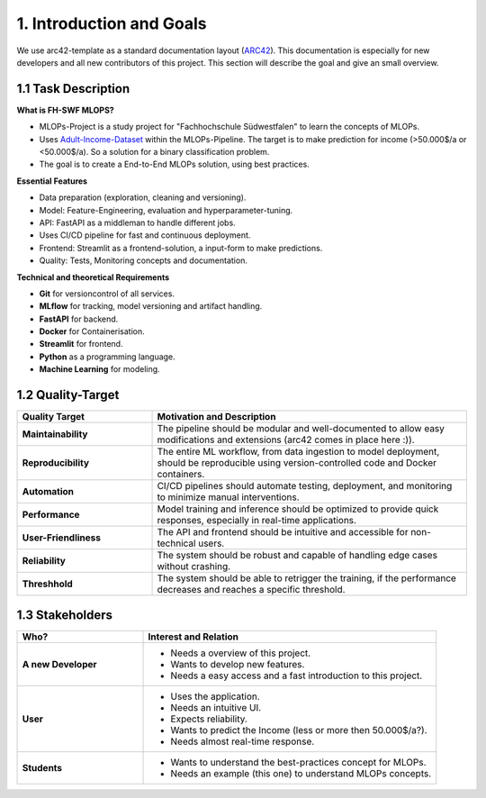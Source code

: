 1. Introduction and Goals
===========================
We use arc42-template as a standard documentation layout (`ARC42 <https://arc42.org/overview>`_). This documentation
is especially for new developers and all new contributors of this project. This section will describe the goal and give
an small overview.


===============================
1.1 Task Description
===============================

**What is FH-SWF MLOPS?**

- MLOPs-Project is a study project for "Fachhochschule Südwestfalen" to learn the concepts of MLOPs.
- Uses  `Adult-Income-Dataset  <https://www.kaggle.com/datasets/wenruliu/adult-income-dataset/data>`_
  within the MLOPs-Pipeline. The target is to make prediction for income (>50.000$/a or <50.000$/a). So
  a solution for a binary classification problem.
- The goal is to create a End-to-End MLOPs solution, using best practices.

**Essential Features**

- Data preparation (exploration, cleaning and versioning).
- Model: Feature-Engineering, evaluation and hyperparameter-tuning.
- API: FastAPI as a middleman to handle different jobs.
- Uses CI/CD pipeline for fast and continuous deployment.
- Frontend: Streamlit as a frontend-solution, a input-form to make predictions.
- Quality: Tests, Monitoring concepts and documentation.

**Technical and theoretical Requirements**

- **Git** for versioncontrol of all services.
- **MLflow** for tracking, model versioning and artifact handling.
- **FastAPI** for backend.
- **Docker** for Containerisation.
- **Streamlit** for frontend.
- **Python** as a programming language.
- **Machine Learning** for modeling.

===============================
1.2 Quality-Target
===============================

.. list-table::
   :header-rows: 1
   :widths: 30 70

   * - Quality Target
     - Motivation and Description
   * - **Maintainability**
     - The pipeline should be modular and well-documented to allow easy modifications and extensions (arc42 comes in place here :)).
   * - **Reproducibility**
     - The entire ML workflow, from data ingestion to model deployment, should be reproducible using version-controlled code and Docker containers.
   * - **Automation**
     - CI/CD pipelines should automate testing, deployment, and monitoring to minimize manual interventions.
   * - **Performance**
     - Model training and inference should be optimized to provide quick responses, especially in real-time applications.
   * - **User-Friendliness**
     - The API and frontend should be intuitive and accessible for non-technical users.
   * - **Reliability**
     - The system should be robust and capable of handling edge cases without crashing.
   * - **Threshhold**
     - The system should be able to retrigger the training, if the performance decreases and reaches a specific threshold.

===============================
1.3 Stakeholders
===============================

.. list-table::
   :header-rows: 1
   :widths: 30 70

   * - Who?
     - Interest and Relation
   * - **A new Developer**
     -   - Needs a overview of this project.
         - Wants to develop new features.
         - Needs a easy access and a fast introduction to this project.
   * - **User**
     -   - Uses the application.
         - Needs an intuitive UI.
         - Expects reliability.
         - Wants to predict the Income (less or more then 50.000$/a?).
         - Needs almost real-time response.
   * - **Students**
     -   - Wants to understand the best-practices concept for MLOPs.
         - Needs an example (this one) to understand MLOPs concepts.
